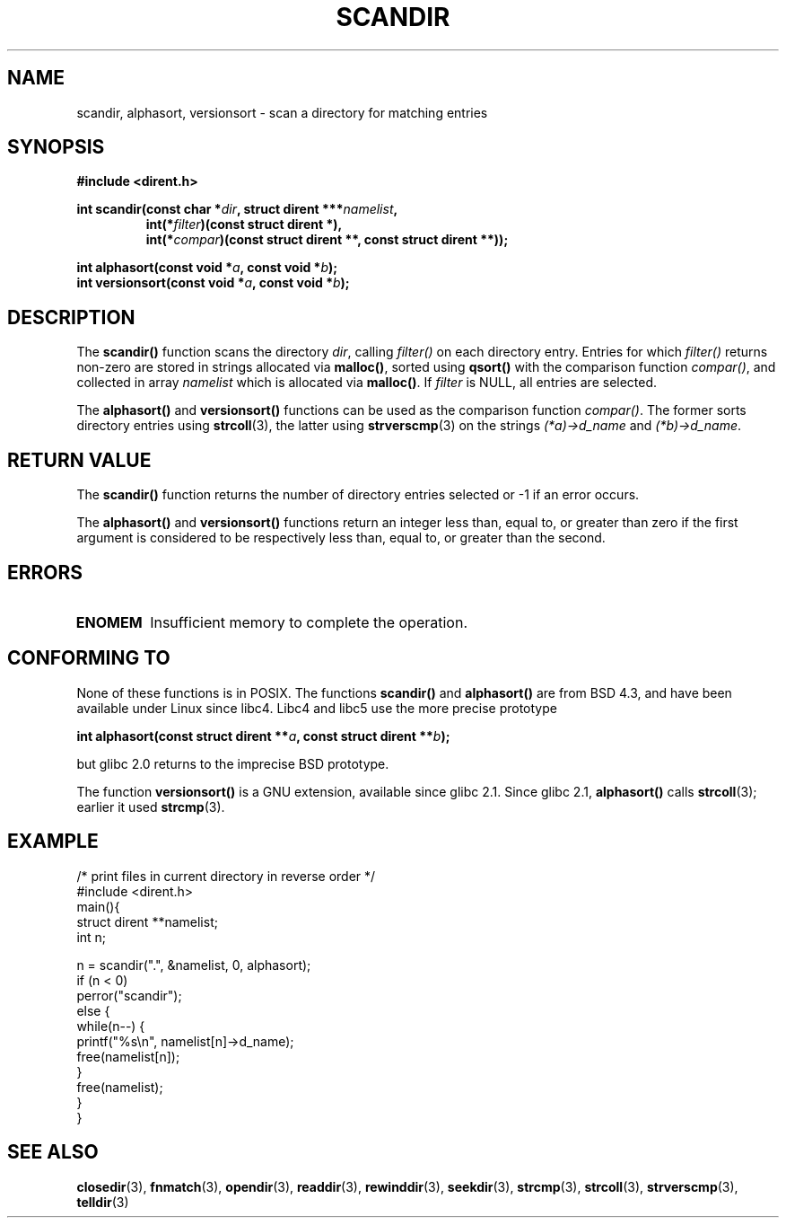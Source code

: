 .\" Copyright (C) 1993 David Metcalfe (david@prism.demon.co.uk)
.\"
.\" Permission is granted to make and distribute verbatim copies of this
.\" manual provided the copyright notice and this permission notice are
.\" preserved on all copies.
.\"
.\" Permission is granted to copy and distribute modified versions of this
.\" manual under the conditions for verbatim copying, provided that the
.\" entire resulting derived work is distributed under the terms of a
.\" permission notice identical to this one
.\" 
.\" Since the Linux kernel and libraries are constantly changing, this
.\" manual page may be incorrect or out-of-date.  The author(s) assume no
.\" responsibility for errors or omissions, or for damages resulting from
.\" the use of the information contained herein.  The author(s) may not
.\" have taken the same level of care in the production of this manual,
.\" which is licensed free of charge, as they might when working
.\" professionally.
.\" 
.\" Formatted or processed versions of this manual, if unaccompanied by
.\" the source, must acknowledge the copyright and authors of this work.
.\"
.\" References consulted:
.\"     Linux libc source code
.\"     Lewine's _POSIX Programmer's Guide_ (O'Reilly & Associates, 1991)
.\"     386BSD man pages
.\" Modified Sat Jul 24 18:26:16 1993 by Rik Faith (faith@cs.unc.edu)
.\" Modified Thu Apr 11 17:11:33 1996 by Andries Brouwer (aeb@cwi.nl):
.\"     Corrected type of compar routines, as suggested by
.\"     Miguel Barreiro (enano@avalon.yaix.es).  Added example.
.\" Modified Sun Sep 24 20:15:46 2000 by aeb, following Petter Reinholdtsen.
.\" Modified 2001-12-26 by aeb, following Joey. Added versionsort.
.\"
.TH SCANDIR 3  2001-12-26 "GNU" "Linux Programmer's Manual"
.SH NAME
scandir, alphasort, versionsort \- scan a directory for matching entries
.SH SYNOPSIS
.nf
.B #include <dirent.h>
.sp
.BI "int scandir(const char *" dir ", struct dirent ***" namelist ,
.RS
.BI "int(*" filter ")(const struct dirent *),"
.BI "int(*" compar ")(const struct dirent **, const struct dirent **));"
.RE
.sp
.BI "int alphasort(const void *" a ", const void *" b );
.br
.BI "int versionsort(const void *" a ", const void *" b );
.fi
.SH DESCRIPTION
The \fBscandir()\fP function scans the directory \fIdir\fP, calling
\fIfilter()\fP on each directory entry.  Entries for which 
\fIfilter()\fP returns non-zero are stored in strings allocated via
\fBmalloc()\fP, sorted using \fBqsort()\fP with the comparison
function \fIcompar()\fP, and collected in array \fInamelist\fP
which is allocated via \fBmalloc()\fP.
If \fIfilter\fP is NULL, all entries are selected.
.LP
The
.B alphasort()
and
.B versionsort()
functions can be used as the comparison function
.IR compar() .
The former sorts directory entries using
.BR strcoll (3),
the latter using
.BR strvers\%cmp (3)
on the strings \fI(*a)->d_name\fP and \fI(*b)->d_name\fP.
.SH "RETURN VALUE"
The \fBscandir()\fP function returns the number of directory entries
selected or \-1 if an error occurs.
.PP
The
.B alphasort()
and
.B versionsort()
functions return an integer less than, equal to, 
or greater than zero if the first argument is considered to be 
respectively less than, equal to, or greater than the second.
.SH ERRORS
.TP
.B ENOMEM
Insufficient memory to complete the operation.
.SH "CONFORMING TO"
None of these functions is in POSIX.
The functions
.B scandir()
and
.B alphasort()
are from BSD 4.3, and have been available under Linux since libc4.
Libc4 and libc5 use the more precise prototype
.sp
.nf
.BI "int alphasort(const struct dirent **" a ", const struct dirent **" b );
.fi
.sp
but glibc 2.0 returns to the imprecise BSD prototype.
.LP
The function
.B versionsort()
is a GNU extension, available since glibc 2.1.
Since glibc 2.1,
.B alphasort()
calls
.BR strcoll (3);
earlier it used
.BR strcmp (3).
.SH EXAMPLE
.nf
/* print files in current directory in reverse order */
#include <dirent.h>
main(){
    struct dirent **namelist;
    int n;

    n = scandir(".", &namelist, 0, alphasort);
    if (n < 0)
        perror("scandir");
    else {
        while(n--) {
            printf("%s\en", namelist[n]->d_name);
            free(namelist[n]);
        }
        free(namelist);
    }
}
.fi
.SH "SEE ALSO"
.BR closedir (3),
.BR fnmatch (3),
.BR opendir (3),
.BR readdir (3),
.BR rewinddir (3),
.BR seekdir (3),
.BR strcmp (3),
.BR strcoll (3),
.BR strverscmp (3),
.BR telldir (3)
